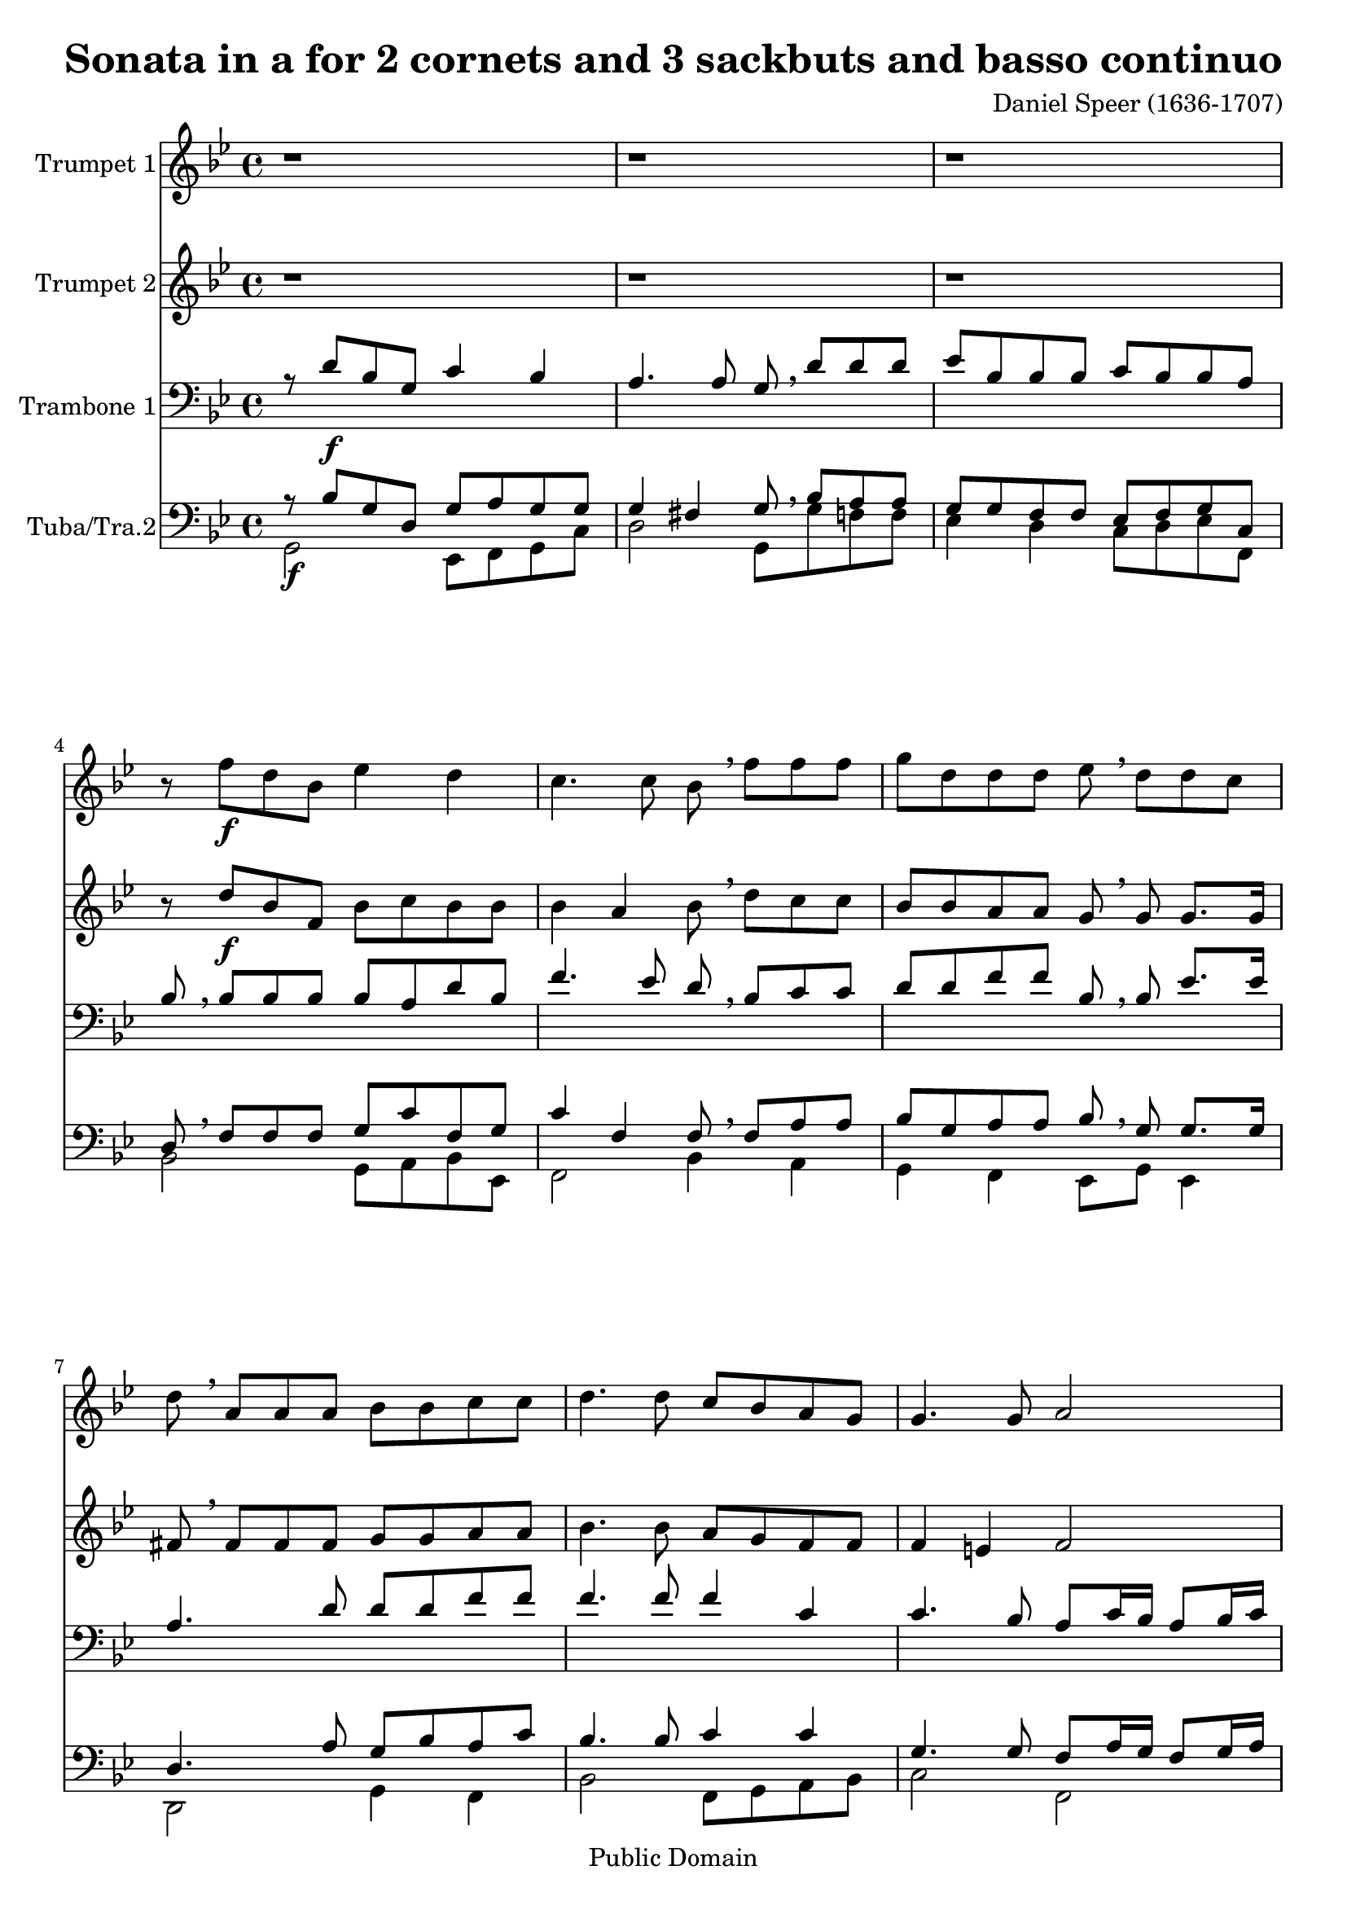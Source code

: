 %edited with LilyBeans
\version "2.12.0"
\header {
    mutopiacomposer = "SpeerD"
    mutopiainstrument = "Brass Ensemble"
    %http://icking-music-archive.org/ByComposer/Speer.php
    source = "http://icking-music-archive.org/scores/speer/son_a/01_A_Speer_Partitur_B.pdf"
    style = "Baroque"
    copyright = "Public Domain"
    maintainer = "U. Weigelt"
    moreInfo = "edited by U. Weigelt"
    title = "Sonata in a for 2 cornets and 3 sackbuts and basso continuo"
    composer = "Daniel Speer (1636-1707)"
    copyright = "Public Domain"
 footer = "Mutopia-2009/03/05-1640"
 tagline = \markup { \override #'(box-padding . 1.0) \override #'(baseline-skip . 2.7) \box \center-column { \small \line { Sheet music from \with-url #"http://www.MutopiaProject.org" \line { \teeny www. \hspace #-1.0 MutopiaProject \hspace #-1.0 \teeny .org \hspace #0.5 } • \hspace #0.5 \italic Free to download, with the \italic freedom to distribute, modify and perform. } \line { \small \line { Typeset using \with-url #"http://www.LilyPond.org" \line { \teeny www. \hspace #-1.0 LilyPond \hspace #-1.0 \teeny .org } by \maintainer \hspace #-1.0 . \hspace #0.5 Reference: \footer } } \line { \teeny \line { This sheet music has been placed in the public domain by the typesetter, for details see: \hspace #-0.5 \with-url #"http://creativecommons.org/licenses/publicdomain" http://creativecommons.org/licenses/publicdomain } } } }
}
Sopran  =
\relative c'' {
\key bes \major
\set Staff.instrumentName = "Trumpet 1"
r1 r1 r1 r8 f \f d  bes  ees4 d
c4. c8 bes \breathe f' f f g d d d es  \breathe d d c d  \breathe a a a bes bes c c d4. d8 c bes a g g4. g8 a2
r2 r8 bes16 \p as g8 as16 bes16 c8 g g g8 a2 r2
 r8 d16 \f c16 bes8 c16 d es8 c16 bes a8 bes16 c16 d8 f16 es d8 es16 f16
g8 f es d c4 d c4. c8 d2 \bar ":|:" r1 r r r1
r r r1 r8 bes \f d8. c16 bes8 d c8. c16 d8  \breathe bes \p d8. c16 bes8 d8 c8. c16
d8 bes \mf \breathe d16 c bes16 a bes8 bes es16 d c16 bes c8 c f16 es d c16 d8 d8 g16 f es16 d c8 d c8. c16 d8  \breathe bes \f d8. c16
bes8 d8 c8. c16 d8  \breathe bes8 \p d8. c16 bes8 d c8. c16 d8   \breathe f, \mp  f8 g16 a bes8 bes bes8 bes a4. a8 b2 r r8 c c c8 d8 d d16 c bes16 a
g8  \breathe bes bes8 bes es8 es d4 c8  \breathe g' \f g8 g a8 a a16 g f16 es d8  \breathe d d8 c16 d es8 d c4  bes8  \breathe d bes g8 c2 ~ c4 bes a4. a8 b1 \fermata \bar ":|"
}

Alt  =
\relative c'' {
\key bes \major
\set Staff.instrumentName = "Trumpet 2"
r1 r1 r1 r8 d \f bes f bes c bes bes
bes4 a bes8  \breathe d  c c  bes bes a a g  \breathe g g8. g16 fis8  \breathe fis fis fis g g a a bes4. bes8 a g f f f4 e f2
r2 r8 g16 \p f16 es8 f16 g es8 es es es f2 r r8 bes16 \f a g8 a16 bes c8 es16 d c8 d16 es f8 d16 c bes8 c16 d es8 d c bes8 a4 bes bes a bes2 r1 r1 r r1 r1
r r r8 f8 \f bes8. a16 g8 bes bes8. a16 bes8  \breathe f \p bes8. a16 g8 bes bes8. a16
bes8  \breathe f \mf bes16 a g16 f g8 g c16 bes a16 g a8 a8 d16 c bes a bes8 bes es16 d c bes a8 bes bes a bes  \breathe f \f bes8. a16 g8 bes bes8. a16 bes8  \breathe f \p bes8. a16
g8 bes bes8. a16 bes8  \breathe d, \mp d es16 f g8 g g8 g g4 fis g2 r r8 a a a bes bes bes16 a g f
g8  \breathe g g g c c c b c  \breathe e \f e e f f f16 es d c d8  \breathe bes bes a16 bes g8 bes bes a bes  \breathe bes g es16 f g4 g g2 fis g1 \fermata
}
Tenoro  =
\relative c' {
\clef bass
\key bes \major
\set Staff.instrumentName = "Trambone 1"
r8 d \f bes g c4 bes a4. a8 g8 \breathe d' d d es bes bes bes  c bes bes a bes \breathe bes  bes bes bes a d bes
f'4. ees8 d  \breathe bes  c c d d f f  bes, \breathe  bes es8. es16 a,4. d8 d d f f f4. f8 f4 c4 c4. bes8 a c16 bes a8 bes16 c
d8 f, f f8 g2  r2 r8 c16 \mf bes a8 bes16 c16 d8 a a8 a bes8  \breathe d \f d8 d c4 c8 a a4 d8 d8
g,4 bes f d'8 bes c2 bes r4 bes8 \mf bes a4 a r d8  d c c f f f4 e f f d8. c16 bes8 bes a4 a8 a8
bes8 bes c g a a bes a g8. g16 a8 c bes c d d d4 cis d2 r8 d \f d d es f f8. es16 d8  \breathe d \p d d es f f8. es16
d4  \breathe bes \mf es c8 c f4 d8 d g4 es8 es f4. f8 bes,  \breathe d \f d d es f f8. es16 d8  \breathe d \p d d
es f f8. es16 d4  \breathe d \mp d d d4. c8 b d d d e e e16 d c bes c4 r4 r2
r8 es es es es c d4 e8  \breathe c \f c c c4. c8 d  \breathe f f f g f f8. es16 d8  \breathe f g g c,4 es a, bes8 c d2 d1 \fermata
}
Tenoru  =
\relative c' {
\clef bass
\key bes \major
\stemUp
\set Staff.instrumentName = "Trumbone 2"
r8 bes  g d g a g g g4 fis g8 \breathe bes a a g g f f ees f g c, d \breathe f  f f g c f, g
c4 f, f8  \breathe f8 a a bes g a8 a bes  \breathe  g g8. g16 d4. a'8 g bes a8 c bes4. bes8 c4 c g4. g8 f8 a16 g f8 g16 a16
bes8 d, d d8 es2 r2 r8 a16  g f8 g16 a16 f8 f f8 f g  \breathe bes bes8 bes g4 a8 f f4 bes8 bes
bes4 g a f f4. f8 f2 r4 g8  g fis4 fis r4 bes8  bes a a c c bes4. bes8 a4 a bes8. a16 g8 g fis4 fis8 fis
g d e e f c d f f8. e16 f8 a bes a g f e4. e8 d2 r8 bes'  bes bes bes bes c8. c16 bes8  \breathe bes  bes bes bes bes c8. c16
bes4 r4 r2 r1 r2 r8 bes  bes bes bes bes c8. c16 bes8  \breathe bes  bes bes
bes bes c8. c16 bes4  \breathe bes bes g8 es a4. a8 g b b b c c c16 bes a g a4 r r2
r8 bes bes bes c g g4 g8  \breathe g  g g f4. a8 bes  \breathe d bes bes bes bes c4 d8  \breathe bes bes bes c4 g8 es a4 g fis a g1 \fermata
}
Bass  =
\relative c' {
\clef bass
\key bes \major
\stemDown
\set Staff.instrumentName = "Tuba/Tra.2"
g,2 \f ees8 f g c d2 g,8 g' f f ees4 d c8 d ees f, bes2 g8 a bes ees,
f2 bes4 a g f es8 g es4   d2 g4 f bes2 f8 g a8 bes c2 f,
bes2 es c f d   g \f c,4 f d g
es2 f4 bes,4 f'2 bes,2 g \mf d' bes f' g f g8 g, bes c d2
g,4 c f, bes c f, g2 a d,  bes'2 \f es8 d f f, bes2 es8 \p d f4
bes, r4 r2 r1 r2 r8 bes \f bes bes es d f f, bes4   bes8 \p bes
es d f4 bes,2 g8 \mp a bes c d2 g,   c f bes,
 es c4 g' c,2   f, \f bes es,8 bes' f'4 bes, es c2 d1 g, \fermata

}


\score {
<<
    \context Staff = "Sopran" <<    \Sopran    >>
    \context Staff = "Alt" <<    \Alt    >>
    \context Staff = "Tenoro" <<    \Tenoro \\    >>
   \context Staff = "Tenoru" <<    \Tenoru \\ \Bass   >>



>>
\layout { }
\midi {
 \context {
      \Score
      tempoWholesPerMinute = #(ly:make-moment 120 4)
      }
}
}

